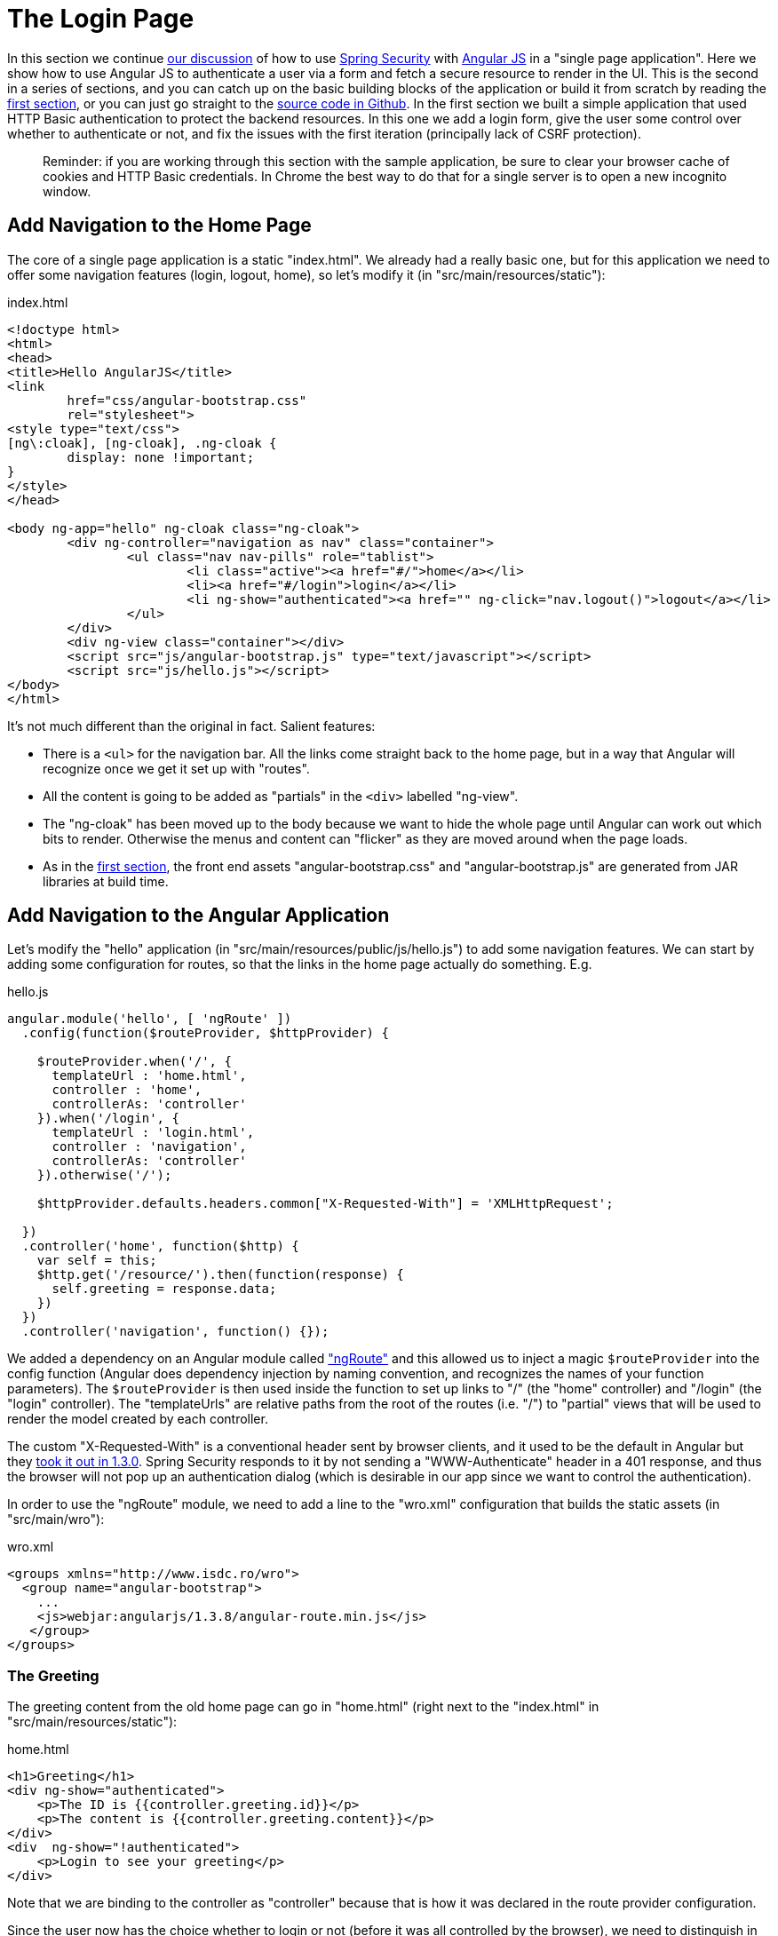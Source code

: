 [[_the_login_page_angular_js_and_spring_security_part_ii]]
= The Login Page

In this section we continue <<_spring_and_angular_js_a_secure_single_page_application,our discussion>> of how to use http://projects.spring.io/spring-security[Spring Security] with http://angularjs.org[Angular JS] in a "single page application". Here we show how to use Angular JS to authenticate a user via a form and fetch a secure resource to render in the UI. This is the second in a series of sections, and you can catch up on the basic building blocks of the application or build it from scratch by reading the <<_spring_and_angular_js_a_secure_single_page_application,first section>>, or you can just go straight to the https://github.com/dsyer/spring-security-angular/tree/master/single[source code in Github]. In the first section we built a simple application that used HTTP Basic authentication to protect the backend resources. In this one we add a login form, give the user some control over whether to authenticate or not, and fix the issues with the first iteration (principally lack of CSRF protection).

____
Reminder: if you are working through this section with the sample application, be sure to clear your browser cache of cookies and HTTP Basic credentials. In Chrome the best way to do that for a single server is to open a new incognito window.
____

== Add Navigation to the Home Page

The core of a single page application is a static "index.html". We already had a really basic one, but for this application we need to offer some navigation features (login, logout, home), so let's modify it (in "src/main/resources/static"):

.index.html
[source,html]
----
<!doctype html>
<html>
<head>
<title>Hello AngularJS</title>
<link
	href="css/angular-bootstrap.css"
	rel="stylesheet">
<style type="text/css">
[ng\:cloak], [ng-cloak], .ng-cloak {
	display: none !important;
}
</style>
</head>

<body ng-app="hello" ng-cloak class="ng-cloak">
	<div ng-controller="navigation as nav" class="container">
		<ul class="nav nav-pills" role="tablist">
			<li class="active"><a href="#/">home</a></li>
			<li><a href="#/login">login</a></li>
			<li ng-show="authenticated"><a href="" ng-click="nav.logout()">logout</a></li>
		</ul>
	</div>
	<div ng-view class="container"></div>
	<script src="js/angular-bootstrap.js" type="text/javascript"></script>
	<script src="js/hello.js"></script>
</body>
</html>
----

It's not much different than the original in fact. Salient features:

* There is a `&lt;ul&gt;` for the navigation bar. All the links come straight back to the home page, but in a way that Angular will recognize once we get it set up with "routes".

* All the content is going to be added as "partials" in the `&lt;div&gt;` labelled "ng-view".

* The "ng-cloak" has been moved up to the body because we want to hide the whole page until Angular can work out which bits to render. Otherwise the menus and content can "flicker" as they are moved around when the page loads.

* As in the <<_spring_and_angular_js_a_secure_single_page_application,first section>>, the front end assets "angular-bootstrap.css" and "angular-bootstrap.js" are generated from JAR libraries at build time.

== Add Navigation to the Angular Application

Let's modify the "hello" application (in "src/main/resources/public/js/hello.js") to add some navigation features. We can start by adding some configuration for routes, so that the links in the home page actually do something. E.g.

.hello.js
[source,javascript]
----
angular.module('hello', [ 'ngRoute' ])
  .config(function($routeProvider, $httpProvider) {

    $routeProvider.when('/', {
      templateUrl : 'home.html',
      controller : 'home',
      controllerAs: 'controller'
    }).when('/login', {
      templateUrl : 'login.html',
      controller : 'navigation',
      controllerAs: 'controller'
    }).otherwise('/');

    $httpProvider.defaults.headers.common["X-Requested-With"] = 'XMLHttpRequest';

  })
  .controller('home', function($http) {
    var self = this;
    $http.get('/resource/').then(function(response) {
      self.greeting = response.data;
    })
  })
  .controller('navigation', function() {});
----

We added a dependency on an Angular module called https://docs.angularjs.org/api/ngRoute["ngRoute"] and this allowed us to inject a magic `$routeProvider` into the config function (Angular does dependency injection by naming convention, and recognizes the names of your function parameters). The `$routeProvider` is then used inside the function to set up links to "/" (the "home" controller) and "/login" (the "login" controller). The "templateUrls" are relative paths from the root of the routes (i.e. "/") to "partial" views that will be used to render the model created by each controller.

The custom "X-Requested-With" is a conventional header sent by browser clients, and it used to be the default in Angular but they https://github.com/angular/angular.js/issues/1004[took it out in 1.3.0]. Spring Security responds to it by not sending a "WWW-Authenticate" header in a 401 response, and thus the browser will not pop up an authentication dialog (which is desirable in our app since we want to control the authentication).

In order to use the "ngRoute" module, we need to add a line to the "wro.xml" configuration that builds the static assets (in "src/main/wro"):

.wro.xml
[source,xml]
----
<groups xmlns="http://www.isdc.ro/wro">
  <group name="angular-bootstrap">
    ...
    <js>webjar:angularjs/1.3.8/angular-route.min.js</js>
   </group>
</groups>
----

=== The Greeting

The greeting content from the old home page can go in "home.html" (right next to the "index.html" in "src/main/resources/static"):

.home.html
[source,html]
----
<h1>Greeting</h1>
<div ng-show="authenticated">
    <p>The ID is {{controller.greeting.id}}</p>
    <p>The content is {{controller.greeting.content}}</p>
</div>
<div  ng-show="!authenticated">
    <p>Login to see your greeting</p>
</div>
----

Note that we are binding to the controller as "controller" because that is how it was declared in the route provider configuration.

Since the user now has the choice whether to login or not (before it was all controlled by the browser), we need to distinguish in the UI between content that is secure and that which is not. We have anticipated this by adding references to an (as yet non-existent) `authenticated` variable.

=== The Login Form

The login form goes in "login.html":

.login.html
[source,html]
----
<div class="alert alert-danger" ng-show="controller.error">
    There was a problem logging in. Please try again.
</div>
<form role="form" ng-submit="controller.login()">
    <div class="form-group">
        <label for="username">Username:</label> <input type="text"
            class="form-control" id="username" name="username" ng-model="controller.credentials.username"/>
    </div>
    <div class="form-group">
        <label for="password">Password:</label> <input type="password"
            class="form-control" id="password" name="password" ng-model="controller.credentials.password"/>
    </div>
    <button type="submit" class="btn btn-primary">Submit</button>
</form>
----

This is a very standard login form, with 2 inputs for username and password and a button for submitting the form via https://docs.angularjs.org/api/ng/directive/ngSubmit[`ng-submit`]. You don't need an action on the form tag, so it's probably better not to put one in at all. There is also an error message, shown only if the angular model contains an `error`. The form controls use https://docs.angularjs.org/api/ng/directive/ngModel[`ng-model`] to pass data between the HTML and the Angular controller, and in this case we are using a `credentials` object to hold the username and pasword. According to the routes we defined the login form is linked with the "navigation" controller, which is so far empty, so let's head over to that to fill in some gaps.

== The Authentication Process

To support the login form we just added we need to add some more features. On the client side these will be implemented in the "navigation" controller, and on the server it will be Spring Security configuration.

=== Submitting the Login Form

To submit the form we need to define the `login()` function that we referenced already in the form via `ng-submit`, and the `credentials` object that we referenced via `ng-model`. Let's flesh out the "navigation" controller in "hello.js" (omitting the routes config and the "home" controller):

.hello.js
[source,javascript]
----
angular.module('hello', [ 'ngRoute' ]) // ... omitted code
.controller('navigation',

  function($rootScope, $http, $location) {

  var self = this

  var authenticate = function(credentials, callback) {

    var headers = credentials ? {authorization : "Basic "
        + btoa(credentials.username + ":" + credentials.password)
    } : {};

    $http.get('user', {headers : headers}).then(function(response) {
      if (response.data.name) {
        $rootScope.authenticated = true;
      } else {
        $rootScope.authenticated = false;
      }
      callback && callback();
    }, function() {
      $rootScope.authenticated = false;
      callback && callback();
    });

  }

  authenticate();
  self.credentials = {};
  self.login = function() {
      authenticate(self.credentials, function() {
        if ($rootScope.authenticated) {
          $location.path("/");
          self.error = false;
        } else {
          $location.path("/login");
          self.error = true;
        }
      });
  };
});
----

All of the code in the "navigation" controller will be executed when the page loads because the `&lt;div&gt;` containing the menu bar is visible and is decorated with `ng-controller=&quot;navigation&quot;`. In addition to initializing the `credentials` object, it defines 2 functions, the `login()` that we need in the form, and a local helper function `authenticate()` which tries to load a "user" resource from the backend. The `authenticate()` function is called when the controller is loaded to see if the user is actually already authenticated (e.g. if he had refreshed the browser in the middle of a session). We need the `authenticate()` function to make a remote call because the actual authentication is done by the server, and we don't want to trust the browser to keep track of it.

The `authenticate()` function sets an application-wide flag called `authenticated` which we have already used in our "home.html" to control which parts of the page are rendered. We do this using https://docs.angularjs.org/api/ng/service/$rootScope[`$rootScope`] because it's convenient and easy to follow, and we need to share the `authenticated` flag between the "navigation" and the "home" controllers. Angular experts might prefer to share data through a shared user-defined service (but it ends up being the same mechanism).

The `authenticate()` makes a GET to a relative resource (relative to the deployment root of your application) "/user". When called from the `login()` function it adds the Base64-encoded credentials in the headers so on the server it does an authentication and accepts a cookie in return. The `login()` function also sets a local `$scope.error` flag accordingly when we get the result of the authentication, which is used to control the display of the error message above the login form.

=== The Currently Authenticated User

To service the `authenticate()` function we need to add a new endpoint to the backend:

.UiApplication.java
[source,java]
----
@SpringBootApplication
@RestController
public class UiApplication {
  
  @RequestMapping("/user")
  public Principal user(Principal user) {
    return user;
  }

  ...

}
----

This is a useful trick in a Spring Security application. If the "/user" resource is reachable then it will return the currently authenticated user (an https://github.com/spring-projects/spring-security/blob/master/core/src/main/java/org/springframework/security/core/Authentication.java[`Authentication`]), and otherwise Spring Security will intercept the request and send a 401 response through an https://github.com/spring-projects/spring-security/blob/master/web/src/main/java/org/springframework/security/web/AuthenticationEntryPoint.java[`AuthenticationEntryPoint`].

=== Handling the Login Request on the Server

Spring Security makes it easy to handle the login request. We just need to add some configuration to our https://github.com/dsyer/spring-security-angular/blob/master/single/src/main/java/demo/UiApplication.java[main application class] (e.g. as an inner class):

.UiApplication.java
[source,java]
----
@SpringBootApplication
@RestController
public class UiApplication {

  ...

  @Configuration
  @Order(SecurityProperties.ACCESS_OVERRIDE_ORDER)
  protected static class SecurityConfiguration extends WebSecurityConfigurerAdapter {
    @Override
    protected void configure(HttpSecurity http) throws Exception {
      http
        .httpBasic()
      .and()
        .authorizeRequests()
          .antMatchers("/index.html", "/home.html", "/login.html", "/").permitAll()
          .anyRequest().authenticated();
    }
  }

}
----

This is a standard Spring Boot application with Spring Security customization, just allowing anonymous access to the static (HTML) resources (the CSS and JS resources are already accessible by default). The HTML resources need to be available to anonymous users, not just ignored by Spring Security, for reasons that will become clear.

== Logout

The application is almost finished functionally. The last thing we need to do is implement the logout feature that we sketched in the home page. Here's a reminder what the navigation bar looks like:

.index.html
[source,html]
----
<div ng-controller="navigation as nav" class="container">
  <ul class="nav nav-pills" role="tablist">
    <li class="active"><a href="#/">home</a></li>
    <li><a href="#/login">login</a></li>
    <li ng-show="authenticated"><a href="" ng-click="nav.logout()">logout</a></li>
  </ul>
</div>
----

If the user is authenticated then we show a "logout" link and hook it to a `logout()` function in the "navigation" controller. The implementation of the function is relatively simple:

.hello.js
[source,javascript]
----
angular.module('hello', [ 'ngRoute' ]). 
// ...
.controller('navigation', function(...) {

...

self.logout = function() {
  $http.post('logout', {}).finally(function() {
    $rootScope.authenticated = false;
    $location.path("/");
  });
}

...

});
----

It sends an HTTP POST to "/logout" which we now need to implement on the server. This is straightforward because it is added for us already by Spring Security (i.e. we don't need to do anything for this simple use case). For more control over the behaviour of logout you could use the `HttpSecurity` callbacks in your `WebSecurityAdapter` to, for instance execute some business logic after logout.

== CSRF Protection

The application is almost ready to use, and in fact if you run it you will find that everything we built so far actually works except the logout link. Try using it and look at the responses in the browser and you will see why:

[source]
----
POST /logout HTTP/1.1
...
Content-Type: application/x-www-form-urlencoded

username=user&password=password

HTTP/1.1 403 Forbidden
Set-Cookie: JSESSIONID=3941352C51ABB941781E1DF312DA474E; Path=/; HttpOnly
Content-Type: application/json;charset=UTF-8
Transfer-Encoding: chunked
...

{"timestamp":1420467113764,"status":403,"error":"Forbidden","message":"Expected CSRF token not found. Has your session expired?","path":"/login"}
----

That's good because it means that Spring Security's built-in CSRF protection has kicked in to prevent us from shooting ourselves in the foot. All it wants is a token sent to it in a header called "X-CSRF". The value of the CSRF token was available server side in the `HttpRequest` attributes from the initial request that loaded the home page. To get it to the client we could render it using a dynamic HTML page on the server, or expose it via a custom endpoint, or else we could send it as a cookie. The last choice is the best because Angular has https://docs.angularjs.org/api/ng/service/$http[built in support for CSRF] (which it calls "XSRF") based on cookies.

So on the server we need a custom filter that will send the cookie. Angular wants the cookie name to be "XSRF-TOKEN" and Spring Security provides it as a request attribute by default, so we just need to transfer the value from a request attribute to a cookie. Fortunately, Spring Security (since 4.1.0) provides a special `CsrfTokenRepository` that does precisely this:

.UiApplication.java
[source,java]
----
@Configuration
@Order(SecurityProperties.ACCESS_OVERRIDE_ORDER)
protected static class SecurityConfiguration extends WebSecurityConfigurerAdapter {
  @Override
  protected void configure(HttpSecurity http) throws Exception {
    http
      .httpBasic().and()
      .authorizeRequests()
        .antMatchers("/index.html", "/home.html", "/login.html", "/").permitAll().anyRequest()
        .authenticated().and()
      .csrf()
        .csrfTokenRepository(new CookieCsrfTokenRepository());
  }
}
----

With those changes in place we don't need to do anything on the client side and the login form is now working.

== How Does it Work?

The interactions between the browser and the backend can be seen in your browser if you use some developer tools (usually F12 opens this up, works in Chrome by default, may require a plugin in Firefox). Here's a summary:

|===
|Verb |Path |Status |Response

|GET |/ |200 |index.html
|GET |/css/angular-bootstrap.css |200 |Twitter bootstrap CSS
|GET |/js/angular-bootstrap.js |200 |Bootstrap and Angular JS
|GET |/js/hello.js |200 |Application logic
|GET |/user |401 |Unauthorized
|GET |/home.html |200 |Home page
|GET |/resource |401 |Unauthorized
|GET |/login.html |200 |Angular login form partial
|GET |/user |401 |Unauthorized
|GET |/user |200 |Send credentials and get JSON
|GET |/resource |200 |JSON greeting
|===

The responses that are marked "ignored" above are HTML responses received by Angular in an XHR call, and since we aren't processing that data the HTML is dropped on the floor. We do look for an authenticated user in the case of the "/user" resource, but since it isn't there in the first call, that response is dropped.

Look more closely at the requests and you will see that they all have cookies. If you start with a clean browser (e.g. incognito in Chrome), the very first request has no cookies going off to the server, but the server sends back "Set-Cookie" for "JSESSIONID" (the regular `HttpSession`) and "X-XSRF-TOKEN" (the CRSF cookie that we set up above). Subsequent requests all have those cookies, and they are important: the application doesn't work without them, and they are providing some really basic security features (authentication and CSRF protection). The values of the cookies change when the user authenticates (after the POST) and this is another important security feature (preventing http://en.wikipedia.org/wiki/Session_fixation[session fixation attacks]).

NOTE: It is not adequate for CSRF protection to rely on a cookie being sent back to the server because the browser will automatically send it even if you are not in a page loaded from your application (a Cross Site Scripting attack, otherwise known as http://en.wikipedia.org/wiki/Cross-site_scripting[XSS]). The header is not automatically sent, so the origin is under control. You might see that in our application the CSRF token is sent to the client as a cookie, so we will see it being sent back automatically by the browser, but it is the header that provides the protection.

== Help, How is My Application Going to Scale?

"But wait…" you are saying, "isn't it Really Bad to use session state in a single-page application?" The answer to that question is going to have to be "mostly", because it very definitely is a Good Thing to use the session for authentication and CSRF protection. That state has to be stored somewhere, and if you take it out of the session, you are going to have to put it somewhere else and manage it manually yourself, on both the server and the client. That's just more code and probably more maintenance, and generally re-inventing a perfectly good wheel.

"But, but…" you are going to respond, "how do I scale my application horizontally now?" This is the "real" question you were asking above, but it tends to get shortened to "session state is bad, I must be stateless". Don't panic. The main point to take on board here is that security _is_ stateful. You can't have a secure, stateless application. So where are you going to store the state? That's all there is to it. https://spring.io/team/rwinch[Rob Winch] gave a very useful and insightful talk at https://skillsmatter.com/skillscasts/5398-the-state-of-securing-restful-apis-with-spring[Spring Exchange 2014] explaining the need for state (and the ubiquity of it - TCP and SSL are stateful, so your system is stateful whether you knew it or not), which is probably worth a look if you want to look into this topic in more depth.

The good news is you have a choice. The easiest choice is to store the session data in-memory, and rely on sticky sessions in your load balancer to route requests from the same session back to the same JVM (they all support that somehow). That's good enough to get you off the ground and will work for a _really_ large number of use cases. The other choice is to share the session data between instances of your application. As long as you are strict and only store the security data, it is small and changes infrequently (only when users log in and out, or their session times out), so there shouldn't be any major infrastructure problems. It's also really easy to do with https://github.com/spring-projects/spring-session/[Spring Session]. We'll be using Spring Session in the next section in this series, so there's no need to go into any detail about how to set it up here, but it is literally a few lines of code and a Redis server, which is super fast.

TIP: Another easy way to set up shared session state is to deploy your application as a WAR file to Cloud Foundry http://run.pivotal.io[Pivotal Web Services] and bind it to a Redis service.

== But, What about My Custom Token Implementation (it's Stateless, Look)?

If that was your response to the last section, then read it again because maybe you didn't get it the first time. It's probably not stateless if you stored the token somewhere, but even if you didn't (e.g. you use JWT encoded tokens), how are you going to provide CSRF protection? It's important. Here's a rule of thumb (attributed to Rob Winch): if your application or API is going to be accessed by a browser, you need CSRF protection. It's not that you can't do it without sessions, it's just that you'd have to write all that code yourself, and what would be the point because it's already implemented and works perfectly well on top of `HttpSession` (which in turn is part of the container you are using and baked into specs since the very beginning)? Even if you decide you don't need CSRF, and have a perfectly "stateless" (non-session based) token implementation, you still had to write extra code in the client to consume and use it, where you could have just delegated to the browser and server's own built-in features: the browser always sends cookies, and the server always has a session (unless you switch it off). That code is not business logic, and it isn't making you any money, it's just an overhead, so even worse, it costs you money.

== Conclusion

The application we have now is close to what a user might expect in a "real" application in a live environment, and it probably could be used as a template for building out into a more feature rich application with that architecture (single server with static content and JSON resources). We are using the `HttpSession` for storing security data, relying on our clients to respect and use the cookies we send them, and we are comfortable with that because it lets us concentrate on our own business domain. In the <<_the_resource_server_angular_js_and_spring_security_part_iii,next section>> we expand the architecture to a separate authentication and UI server, plus a standalone resource server for the JSON. This is obviously easily generalised to multiple resource servers. We are also going to introduce Spring Session into the stack and show how that can be used to share authentication data.

